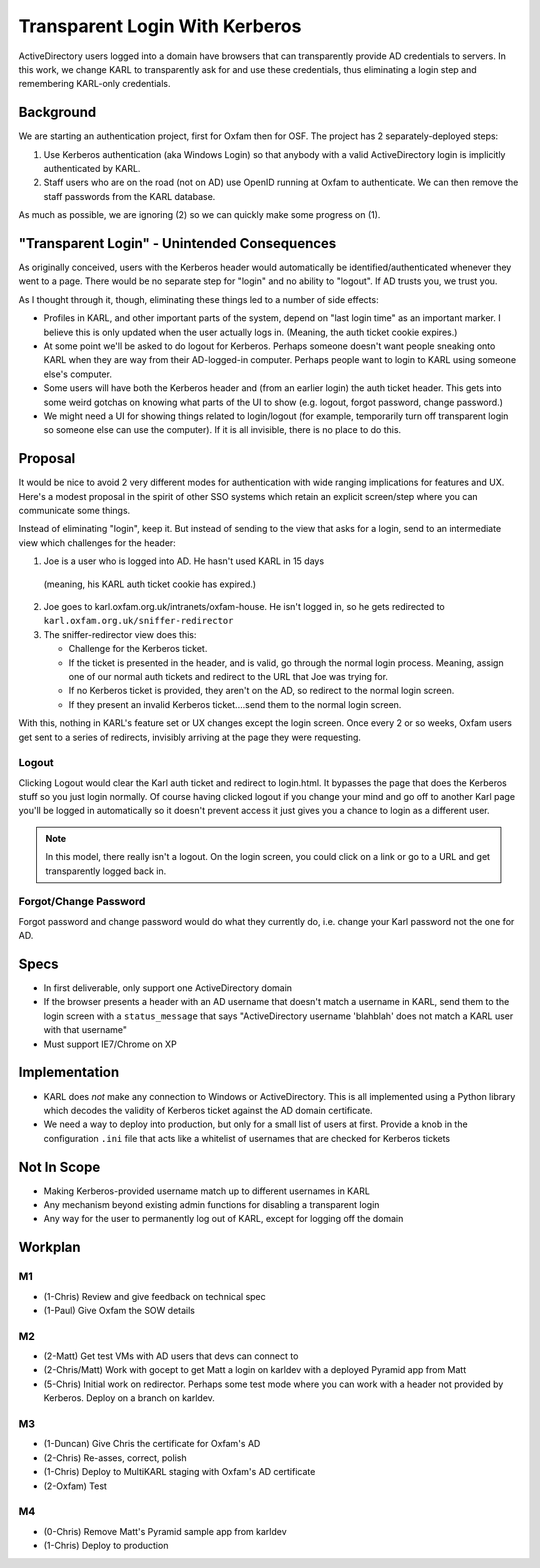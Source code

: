 ==========================================
Transparent Login With Kerberos
==========================================

ActiveDirectory users logged into a domain have browsers that can
transparently provide AD credentials to servers. In this work,
we change KARL to transparently ask for and use these credentials,
thus eliminating a login step and remembering KARL-only credentials.

Background
==========

We are starting an authentication project, first for Oxfam then for
OSF. The project has 2 separately-deployed steps:

1) Use Kerberos authentication (aka Windows Login) so that anybody
   with a valid ActiveDirectory login is implicitly authenticated by
   KARL.

2) Staff users who are on the road (not on AD) use OpenID running at
   Oxfam to authenticate. We can then remove the staff passwords from
   the KARL database.

As much as possible, we are ignoring (2) so we can quickly make
some progress on (1).

"Transparent Login" - Unintended Consequences
=============================================

As originally conceived, users with the Kerberos header would
automatically be identified/authenticated whenever they went to a
page. There would be no separate step for "login" and no ability to
"logout". If AD trusts you, we trust you.

As I thought through it, though, eliminating these things led to a
number of side effects:

- Profiles in KARL, and other important parts of the system, depend
  on "last login time" as an important marker. I believe this is only
  updated when the user actually logs in. (Meaning, the auth ticket
  cookie expires.)

- At some point we'll be asked to do logout for Kerberos. Perhaps
  someone doesn't want people sneaking onto KARL when they are way from
  their AD-logged-in computer. Perhaps people want to login to KARL
  using someone else's computer.

- Some users will have both the Kerberos header and (from an earlier
  login) the auth ticket header. This gets into some weird gotchas on
  knowing what parts of the UI to show (e.g. logout, forgot password,
  change password.)

- We might need a UI for showing things related to login/logout (for
  example, temporarily turn off transparent login so someone else can
  use the computer). If it is all invisible, there is no place to do
  this.

Proposal
=========

It would be nice to avoid 2 very different modes for authentication
with wide ranging implications for features and UX. Here's a modest
proposal in the spirit of other SSO systems which retain an explicit
screen/step where you can communicate some things.

Instead of eliminating "login", keep it. But instead of sending to the
view that asks for a login, send to an intermediate view which
challenges for the header:

1) Joe is a user who is logged into AD. He hasn't used KARL in 15 days
  (meaning, his KARL auth ticket cookie has expired.)

2) Joe goes to karl.oxfam.org.uk/intranets/oxfam-house. He isn't logged
   in, so he gets redirected to
   ``karl.oxfam.org.uk/sniffer-redirector``

3) The sniffer-redirector view does this:

   - Challenge for the Kerberos ticket.

   - If the ticket is presented in the header, and is valid, go through
     the normal login process. Meaning, assign one of our normal auth
     tickets and redirect to the URL that Joe was trying for.

   - If no Kerberos ticket is provided, they aren't on the AD,
     so redirect to the normal login screen.

   - If they present an invalid Kerberos ticket....send them to
     the normal login screen.

With this, nothing in KARL's feature set or UX changes except the
login screen. Once every 2 or so weeks, Oxfam users get sent to a
series of redirects, invisibly arriving at the page they were
requesting.

Logout
------

Clicking Logout would clear the Karl auth ticket and redirect to
login.html. It bypasses the page that does the Kerberos stuff so you
just login normally. Of course having clicked logout if you change your
mind and go off to another Karl page you'll be logged in automatically
so it doesn't prevent access it just gives you a chance to login as a
different user.

.. note::

  In this model, there really isn't a logout. On the login screen,
  you could click on a link or go to a URL and get transparently logged
  back in.

Forgot/Change Password
----------------------

Forgot password and change password would do what they currently do,
i.e. change your Karl password not the one for AD.

Specs
=====

- In first deliverable, only support one ActiveDirectory domain

- If the browser presents a header with an AD username that doesn't
  match a username in KARL, send them to the login screen with a
  ``status_message`` that says "ActiveDirectory username 'blahblah' does
  not match a KARL user with that username"

- Must support IE7/Chrome on XP

Implementation
==============

- KARL does *not* make any connection to Windows or ActiveDirectory.
  This is all implemented using a Python library which decodes the
  validity of Kerberos ticket against the AD domain certificate.

- We need a way to deploy into production, but only for a small list of
  users at first. Provide a knob in the configuration ``.ini`` file
  that acts like a whitelist of usernames that are checked for Kerberos
  tickets

Not In Scope
============

- Making Kerberos-provided username match up to different usernames in
  KARL

- Any mechanism beyond existing admin functions for disabling a
  transparent login

- Any way for the user to permanently log out of KARL, except for
  logging off the domain

Workplan
========

M1
--

- (1-Chris) Review and give feedback on technical spec

- (1-Paul) Give Oxfam the SOW details

M2
--

- (2-Matt) Get test VMs with AD users that devs can connect to

- (2-Chris/Matt) Work with gocept to get Matt a login on karldev with a
  deployed Pyramid app from Matt

- (5-Chris) Initial work on redirector. Perhaps some test mode where you
  can work with a header not provided by Kerberos. Deploy on a branch
  on karldev.

M3
--

- (1-Duncan) Give Chris the certificate for Oxfam's AD

- (2-Chris) Re-asses, correct, polish

- (1-Chris) Deploy to MultiKARL staging with Oxfam's AD certificate

- (2-Oxfam) Test

M4
--

- (0-Chris) Remove Matt's Pyramid sample app from karldev

- (1-Chris) Deploy to production